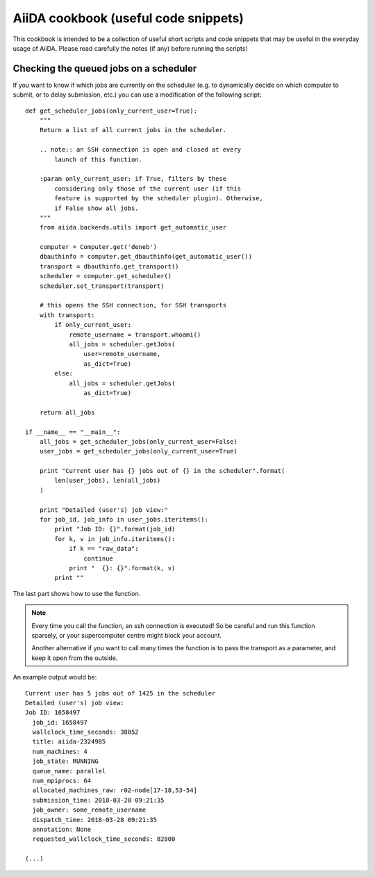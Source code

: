 AiiDA cookbook (useful code snippets)
=====================================

This cookbook is intended to be a collection of useful short scripts and
code snippets that may be useful in the everyday usage of AiiDA.
Please read carefully the notes (if any) before running the scripts!

Checking the queued jobs on a scheduler
---------------------------------------

If you want to know if which jobs are currently on the scheduler (e.g.
to dynamically decide on which computer to submit, or to delay submission, etc.)
you can use a modification of the following script::

    def get_scheduler_jobs(only_current_user=True):
        """
        Return a list of all current jobs in the scheduler.

        .. note:: an SSH connection is open and closed at every 
            launch of this function.

        :param only_current_user: if True, filters by these
            considering only those of the current user (if this 
            feature is supported by the scheduler plugin). Otherwise,
            if False show all jobs. 
        """
        from aiida.backends.utils import get_automatic_user

        computer = Computer.get('deneb')
        dbauthinfo = computer.get_dbauthinfo(get_automatic_user())
        transport = dbauthinfo.get_transport()
        scheduler = computer.get_scheduler()
        scheduler.set_transport(transport)

        # this opens the SSH connection, for SSH transports
        with transport:
            if only_current_user:
                remote_username = transport.whoami()
                all_jobs = scheduler.getJobs(
                    user=remote_username,
                    as_dict=True)
            else:
                all_jobs = scheduler.getJobs(
                    as_dict=True)

        return all_jobs

    if __name__ == "__main__":
        all_jobs = get_scheduler_jobs(only_current_user=False)
        user_jobs = get_scheduler_jobs(only_current_user=True)

        print "Current user has {} jobs out of {} in the scheduler".format(
            len(user_jobs), len(all_jobs)
        )

        print "Detailed (user's) job view:"
        for job_id, job_info in user_jobs.iteritems():
            print "Job ID: {}".format(job_id)
            for k, v in job_info.iteritems():
                if k == "raw_data": 
                    continue
                print "  {}: {}".format(k, v)
            print ""

The last part shows how to use the function. 

.. note:: Every time you call the function, an ssh connection 
  is executed! So be careful and run this function 
  sparsely, or your supercomputer centre might block your account. 

  Another alternative if you want to call many times the function 
  is to pass the transport as a parameter, and keep it open from the outside.

An example output would be::

    Current user has 5 jobs out of 1425 in the scheduler
    Detailed (user's) job view:
    Job ID: 1658497
      job_id: 1658497
      wallclock_time_seconds: 38052
      title: aiida-2324985
      num_machines: 4
      job_state: RUNNING
      queue_name: parallel
      num_mpiprocs: 64
      allocated_machines_raw: r02-node[17-18,53-54]
      submission_time: 2018-03-28 09:21:35
      job_owner: some_remote_username
      dispatch_time: 2018-03-28 09:21:35
      annotation: None
      requested_wallclock_time_seconds: 82800

    (...)